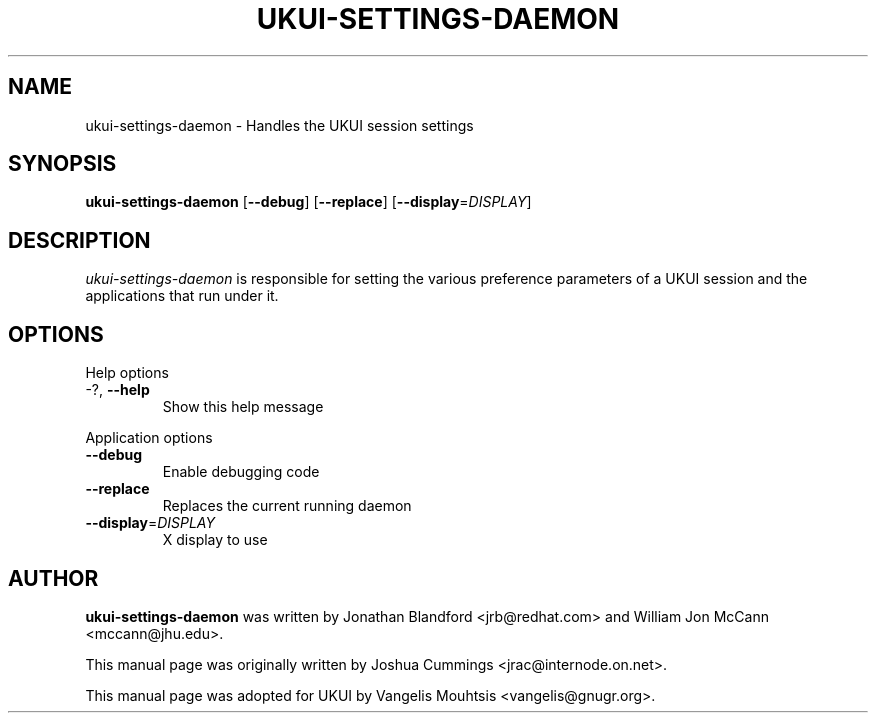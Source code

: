 .\"
.\" ukui₋settings-daemon manual page
.\" Copyright (c) 2020 KylinSoftCo.Ltd <sunjunhao@kylinos.cn>
.\"
.TH UKUI-SETTINGS-DAEMON 1 "June 25 2020" ""
.SH NAME
ukui-settings-daemon \- Handles the UKUI session settings
.SH SYNOPSIS
\fBukui-settings-daemon\fR [\fB\-\-debug\fR] [\fB\-\-replace\fR]
[\fB\-\-display\fR=\fIDISPLAY\fR]
.SH DESCRIPTION
\fIukui-settings-daemon\fR is responsible for setting the various preference
parameters of a UKUI session and the applications that run under it.
.SH OPTIONS
.PP
Help options
.TP
\-?, \fB\-\-help\fR
Show this help message
.PP
Application options
.TP
\fB\-\^\-debug\fR
Enable debugging code
.TP
\fB\-\^\-replace\fR
Replaces the current running daemon
.TP
\fB\-\^\-display\fR=\fIDISPLAY\fR
X display to use
.PP
.SH AUTHOR
\fBukui-settings-daemon\fR was written by Jonathan Blandford <jrb@redhat.com>
and William Jon McCann <mccann@jhu.edu>.
.PP
This manual page was originally written by Joshua Cummings <jrac@internode.on.net>.
.PP
This manual page was adopted for UKUI by Vangelis Mouhtsis <vangelis@gnugr.org>.
